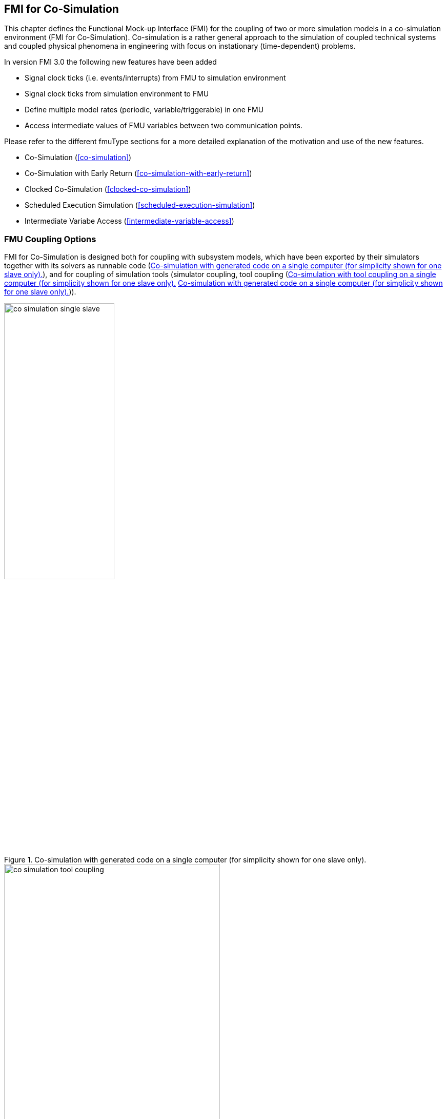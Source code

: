 == FMI for Co‑Simulation [[fmi-for-co-simulation]]

This chapter defines the Functional Mock-up Interface (FMI) for the coupling of two or more simulation models in a co-simulation environment (FMI for Co-Simulation).
Co-simulation is a rather general approach to the simulation of coupled technical systems and coupled physical phenomena in engineering with focus on instationary (time-dependent) problems.

In version FMI 3.0 the following new features have been added  

* Signal clock ticks (i.e. events/interrupts) from FMU to simulation environment
* Signal clock ticks from simulation environment to FMU
* Define multiple model rates (periodic, variable/triggerable) in one FMU
* Access intermediate values of FMU variables between two communication points.

Please refer to the different fmuType sections for a more detailed explanation of the motivation and use of the new features.

* Co-Simulation (<<co-simulation>>)
* Co-Simulation with Early Return (<<co-simulation-with-early-return>>)
* Clocked Co-Simulation (<<clocked-co-simulation>>)
* Scheduled Execution Simulation (<<scheduled-execution-simulation>>)
* Intermediate Variabe Access (<<intermediate-variable-access>>)




=== FMU Coupling Options
FMI for Co-Simulation is designed both for coupling with subsystem models, which have been exported by their simulators together with its solvers as runnable code (<<figure-co-simulation-with-generated-code>>), and for coupling of simulation tools (simulator coupling, tool coupling (<<figure-co-simulation-with-tool-coupling>> <<figure-co-simulation-with-generated-code>>)).

.Co-simulation with generated code on a single computer (for simplicity shown for one slave only).
[#figure-co-simulation-with-generated-code]
image::images/co-simulation-single-slave.svg[width=50%, align="center"]

.Co-simulation with tool coupling on a single computer (for simplicity shown for one slave only).
[#figure-co-simulation-with-tool-coupling]
image::images/co-simulation-tool-coupling.svg[width=70%, align="center"]

In the tool coupling case the FMU implementation wraps the FMI function calls to API calls which are provided by the simulation tool (for example, a COM or CORBA API).
Additionally to the FMU the simulation tool is needed to run a co-simulation.

In its most general form, a tool coupling based co-simulation is implemented on distributed hardware with subsystems being handled by different computers with different OS (cluster computer, computer farm, computers at different locations).
The data exchange and communication between the subsystems is typically done using one of the network communication technologies (for example, MPI, TCP/IP).
The definition of this communication layer is not part of the FMI standard.
However, distributed co-simulation scenarios can be implemented using FMI as shown in <<figure-distributed-co-simulation>>.

.Distributed co-simulation infrastructure (for simplicity shown for one slave only).
[#figure-distributed-co-simulation]
image::images/co-simulation-distributed-infrastructure.svg[width=90%, align="center"]

The master has to implement the communication layer.
Additional parameters for establishing the network communication (for example, identification of the remote computer, port numbers, user account) are to be set via the GUI of the master.
These data are not transferred via the FMI API.
